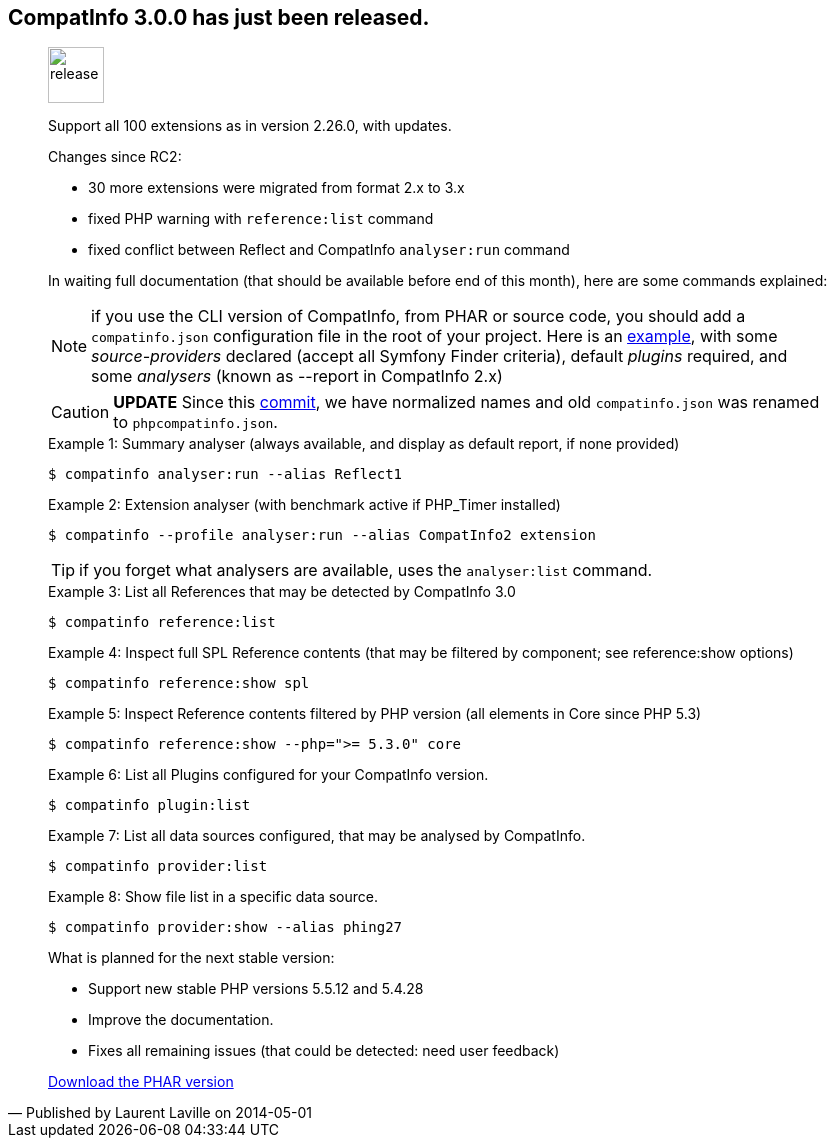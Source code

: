 :iconsfont: font-awesome
:imagesdir: ./images
:author:    Laurent Laville
:revdate:   2014-05-01
:pubdate:   Thu, 01 May 2014 09:14:58 +0200
:summary:   CompatInfo 3.0.0 has just been released.

== {summary}

[quote,Published by {author} on {revdate}]
____
image:icons/font-awesome/rocket.png[alt="release",icon="rocket",size="4x",width=56]

Support all 100 extensions as in version 2.26.0, with updates.   

Changes since RC2:

* 30 more extensions were migrated from format 2.x to 3.x 
* fixed PHP warning with `reference:list` command
* fixed conflict between Reflect and CompatInfo `analyser:run` command

In waiting full documentation (that should be available before end of this month), 
here are some commands explained:

NOTE: if you use the CLI version of CompatInfo, from PHAR or source code, you should 
add a `compatinfo.json` configuration file in the root of your project. Here is an 
https://github.com/llaville/php-compat-info/blob/v3/bin/phpcompatinfo.json[example], with 
some _source-providers_ declared (accept all Symfony Finder criteria), default _plugins_ required,
and some _analysers_ (known as --report in CompatInfo 2.x)

CAUTION: *UPDATE* Since this https://github.com/llaville/php-compat-info/commit/0f42ce862c5ac29f84e1786925129891d162cba9[commit],
we have normalized names and old `compatinfo.json` was renamed to `phpcompatinfo.json`.

.Example 1: Summary analyser (always available, and display as default report, if none provided)
----
$ compatinfo analyser:run --alias Reflect1 
---- 

.Example 2: Extension analyser (with benchmark active if PHP_Timer installed)
----
$ compatinfo --profile analyser:run --alias CompatInfo2 extension 
----
TIP: if you forget what analysers are available, uses the `analyser:list` command.

.Example 3: List all References that may be detected by CompatInfo 3.0
----
$ compatinfo reference:list
----

.Example 4: Inspect full SPL Reference contents (that may be filtered by component; see reference:show options) 
----
$ compatinfo reference:show spl
----

.Example 5: Inspect Reference contents filtered by PHP version (all elements in Core since PHP 5.3)
----
$ compatinfo reference:show --php=">= 5.3.0" core
----

.Example 6: List all Plugins configured for your CompatInfo version.
----
$ compatinfo plugin:list
----

.Example 7: List all data sources configured, that may be analysed by CompatInfo.
----
$ compatinfo provider:list
----

.Example 8: Show file list in a specific data source.
----
$ compatinfo provider:show --alias phing27
----
 
.What is planned for the next stable version:
************************************************
* Support new stable PHP versions 5.5.12 and 5.4.28
* Improve the documentation.
* Fixes all remaining issues (that could be detected: need user feedback)
************************************************

ifdef::basebackend-bootstrap[]
link:http://bartlett.laurent-laville.org/get/phpcompatinfo-3.0.0.phar[caption="Download the PHAR version",role="primary",icon="glyphicon-download-alt"]
endif::[]

ifndef::basebackend-bootstrap[]
link:http://bartlett.laurent-laville.org/get/phpcompatinfo-3.0.0.phar[Download the PHAR version]
endif::[]

____
